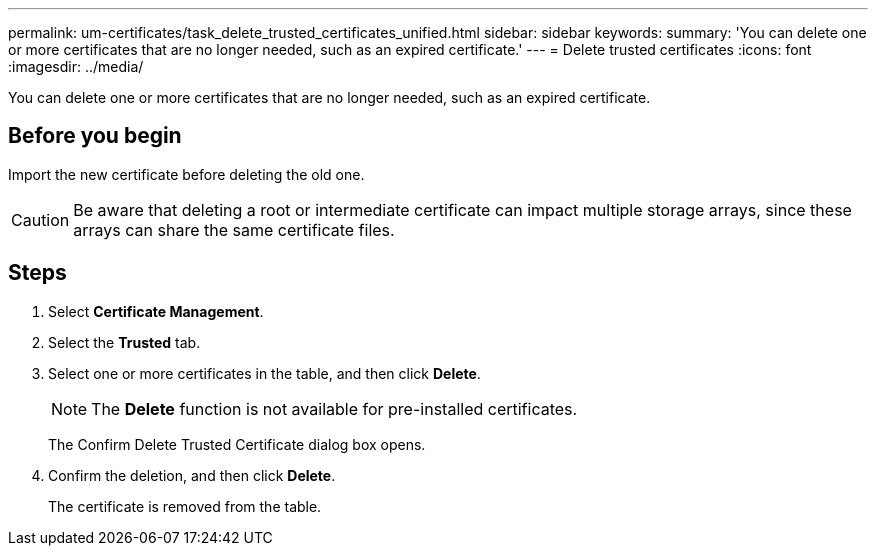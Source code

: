 ---
permalink: um-certificates/task_delete_trusted_certificates_unified.html
sidebar: sidebar
keywords: 
summary: 'You can delete one or more certificates that are no longer needed, such as an expired certificate.'
---
= Delete trusted certificates
:icons: font
:imagesdir: ../media/

[.lead]
You can delete one or more certificates that are no longer needed, such as an expired certificate.

== Before you begin

Import the new certificate before deleting the old one.

[CAUTION]
====
Be aware that deleting a root or intermediate certificate can impact multiple storage arrays, since these arrays can share the same certificate files.
====

== Steps

. Select *Certificate Management*.
. Select the *Trusted* tab.
. Select one or more certificates in the table, and then click *Delete*.
+
[NOTE]
====
The *Delete* function is not available for pre-installed certificates.
====
+
The Confirm Delete Trusted Certificate dialog box opens.

. Confirm the deletion, and then click *Delete*.
+
The certificate is removed from the table.
